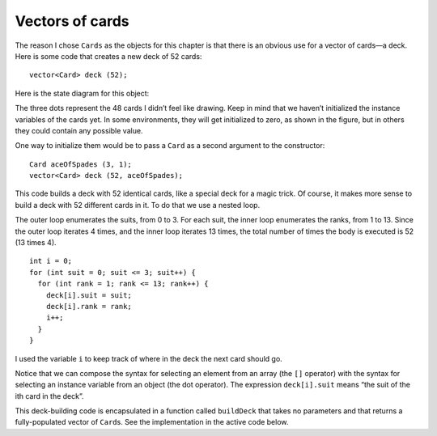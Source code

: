 Vectors of cards
----------------

The reason I chose ``Cards`` as the objects for this chapter is that
there is an obvious use for a vector of cards—a deck. Here is some code
that creates a new deck of 52 cards:

::

     vector<Card> deck (52);

Here is the state diagram for this object:

The three dots represent the 48 cards I didn’t feel like drawing. Keep
in mind that we haven’t initialized the instance variables of the cards
yet. In some environments, they will get initialized to zero, as shown
in the figure, but in others they could contain any possible value.

One way to initialize them would be to pass a ``Card`` as a second
argument to the constructor:

::

     Card aceOfSpades (3, 1);
     vector<Card> deck (52, aceOfSpades);

This code builds a deck with 52 identical cards, like a special deck for
a magic trick. Of course, it makes more sense to build a deck with 52
different cards in it. To do that we use a nested loop.

The outer loop enumerates the suits, from 0 to 3. For each suit, the
inner loop enumerates the ranks, from 1 to 13. Since the outer loop
iterates 4 times, and the inner loop iterates 13 times, the total number
of times the body is executed is 52 (13 times 4).

::

     int i = 0;
     for (int suit = 0; suit <= 3; suit++) {
       for (int rank = 1; rank <= 13; rank++) {
         deck[i].suit = suit;
         deck[i].rank = rank;
         i++;
       }
     }

I used the variable ``i`` to keep track of where in the deck the next
card should go.

Notice that we can compose the syntax for selecting an element from an
array (the ``[]`` operator) with the syntax for selecting an instance
variable from an object (the dot operator). The expression
``deck[i].suit`` means “the suit of the ith card in the deck”.

This deck-building code is encapsulated in a function called
``buildDeck`` that takes no parameters and that returns a
fully-populated vector of ``Card``\ s.  See the implementation
in the active code below.

.. activecode:: 12_6
   :language: cpp

   #include <iostream>
   #include <string>
   #include <vector>
   using namespace std;

   struct Card {
      int suit, rank;

      Card ();
      Card (int s, int r);
      void print () const;
   };

   vector<Card> buildDeck() {
      vector<Card> deck (52);
      int i = 0;
      for (int suit = 0; suit <= 3; suit++) {
         for (int rank = 1; rank <= 13; rank++) {
            deck[i].suit = suit;
            deck[i].rank = rank;
            i++;
         }
      }
      return deck;
   }

   int main() {
      vector<Card> deck = buildDeck();
      cout << "We just created our deck of 52 cards. We can access an individual card by indexing." << endl;
      cout << "For example, the first card in the deck is: "; deck[0].print();
   }

   ====

   Card::Card () {
      suit = 0;  rank = 0;
   }

   Card::Card (int s, int r) {
      suit = s;  rank = r;
   }

   void Card::print () const {
      vector<string> suits (4);
      suits[0] = "Clubs";
      suits[1] = "Diamonds";
      suits[2] = "Hearts";
      suits[3] = "Spades";

      vector<string> ranks (14);
      ranks[1] = "Ace";
      ranks[2] = "2";
      ranks[3] = "3";
      ranks[4] = "4";
      ranks[5] = "5";
      ranks[6] = "6";
      ranks[7] = "7";
      ranks[8] = "8";
      ranks[9] = "9";
      ranks[10] = "10";
      ranks[11] = "Jack";
      ranks[12] = "Queen";
      ranks[13] = "King";

      cout << ranks[rank] << " of " << suits[suit] << endl;
   }

.. mchoice:: question12_6_1
   :multiple_answers:
   :answer_a: There are 16 cards in the deck.
   :answer_b: The deck is single-suited.
   :answer_c: There are no face cards in the deck.
   :answer_d: The deck does not contain any Hearts.
   :answer_e: There are two Jacks in the deck.
   :correct: a,d,e
   :feedback_a: Correct! You can verify this by checking how many times the for loops execute.
   :feedback_b: Incorrect! Look at the conditions of the outer for loop, you'll find that there are two suits in this deck.
   :feedback_c: Incorrect! Look at the conditions of the inner for loop, you'll find that this deck contains face cards.
   :feedback_d: Correct! The two suits in this deck are Clubs and Diamonds.
   :feedback_e: Correct! The deck contains the Jack of Clubs and the Jack of Diamonds.

   Take a look at the code below. What can we say about the deck that is created?
   ::

     vector<Card> createDeck() {
        vector<Card> deck (16);
        int i = 0;
        for (int suit = 0; suit <= 1; suit++) {
           for (int rank = 4; rank <= 11; rank++) {
              deck[i].suit = suit;
              deck[i].rank = rank;
              i++;
           }
        }
        return deck;
     }

.. fillintheblank:: question12_6_2

    If we actually created the deck in the previous question, what is printed after the following code runs?
    
    ::

     deck[11].print();
   
    Type your answer exactly as it would appear in the terminal!

    - :(7 of Diamonds): Correct!
      :.*: Incorrect, try modifying the activecode and writing a print statement!

